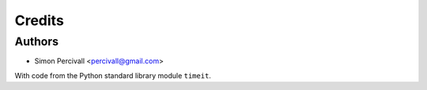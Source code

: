 =======
Credits
=======

Authors
-------

* Simon Percivall <percivall@gmail.com>

With code from the Python standard library module ``timeit``.
